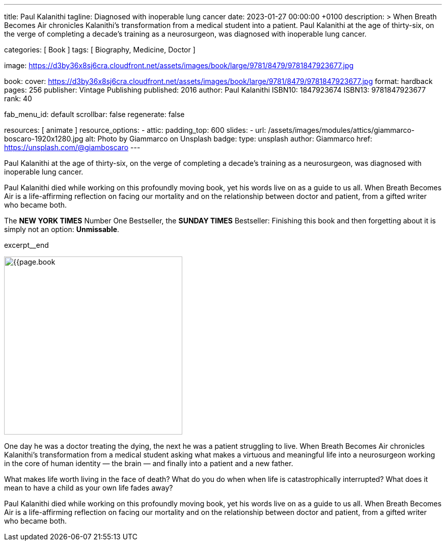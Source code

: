 ---
title:                                  Paul Kalanithi
tagline:                                Diagnosed with inoperable lung cancer
date:                                   2023-01-27 00:00:00 +0100
description: >
                                        When Breath Becomes Air chronicles Kalanithi's transformation
                                        from a medical student into a patient. Paul Kalanithi at the age
                                        of thirty-six, on the verge of completing a decade’s training as
                                        a neurosurgeon, was diagnosed with inoperable lung cancer.

categories:                             [ Book ]
tags:                                   [ Biography, Medicine, Doctor ]

image:                                  https://d3by36x8sj6cra.cloudfront.net/assets/images/book/large/9781/8479/9781847923677.jpg

book:
  cover:                                https://d3by36x8sj6cra.cloudfront.net/assets/images/book/large/9781/8479/9781847923677.jpg
  format:                               hardback
  pages:                                256
  publisher:                            Vintage Publishing
  published:                            2016
  author:                               Paul Kalanithi
  ISBN10:                               1847923674
  ISBN13:                               9781847923677
  rank:                                 40

fab_menu_id:                            default
scrollbar:                              false
regenerate:                             false

resources:                              [ animate ]
resource_options:
  - attic:
      padding_top:                      600
      slides:
        - url:                          /assets/images/modules/attics/giammarco-boscaro-1920x1280.jpg
          alt:                          Photo by Giammarco on Unsplash
          badge:
            type:                       unsplash
            author:                     Giammarco
            href:                       https://unsplash.com/@giamboscaro
---

// Page Initializer
// =============================================================================
// Enable the Liquid Preprocessor
:page-liquid:

// Set page (local) attributes here
// -----------------------------------------------------------------------------
// :page--attr:                         <attr-value>

// Place an excerpt at the most top position
// -----------------------------------------------------------------------------
// image:{{page.book.cover}}[width=200, role="mr-4 float-left"]

Paul Kalanithi at the age of thirty-six, on the verge of completing a
decade's training as a neurosurgeon, was diagnosed with inoperable lung
cancer.

Paul Kalanithi died while working on this profoundly moving book, yet his
words live on as a guide to us all. When Breath Becomes Air is a life-affirming
reflection on facing our mortality and on the relationship between doctor
and patient, from a gifted writer who became both.

The *NEW YORK TIMES* Number One Bestseller, the *SUNDAY TIMES* Bestseller:
Finishing this book and then forgetting about it is simply not an
option: *Unmissable*.

excerpt__end

// Content
// ~~~~~~~~~~~~~~~~~~~~~~~~~~~~~~~~~~~~~~~~~~~~~~~~~~~~~~~~~~~~~~~~~~~~~~~~~~~~~
[role="mt-5"]
image:{{page.book.cover}}[width=350, role="mr-4 float-left"]

[[readmore]]
One day he was a doctor treating the dying, the next he was a patient
struggling to live. When Breath Becomes Air chronicles Kalanithi's
transformation from a medical student asking what makes a virtuous and
meaningful life into a neurosurgeon working in the core of human
identity — the brain — and finally into a patient and a new father.

What makes life worth living in the face of death? What do you do when when
life is catastrophically interrupted? What does it mean to have a child as
your own life fades away?

Paul Kalanithi died while working on this profoundly moving book, yet
his words live on as a guide to us all. When Breath Becomes Air is a
life-affirming reflection on facing our mortality and on the relationship
between doctor and patient, from a gifted writer who became both.
